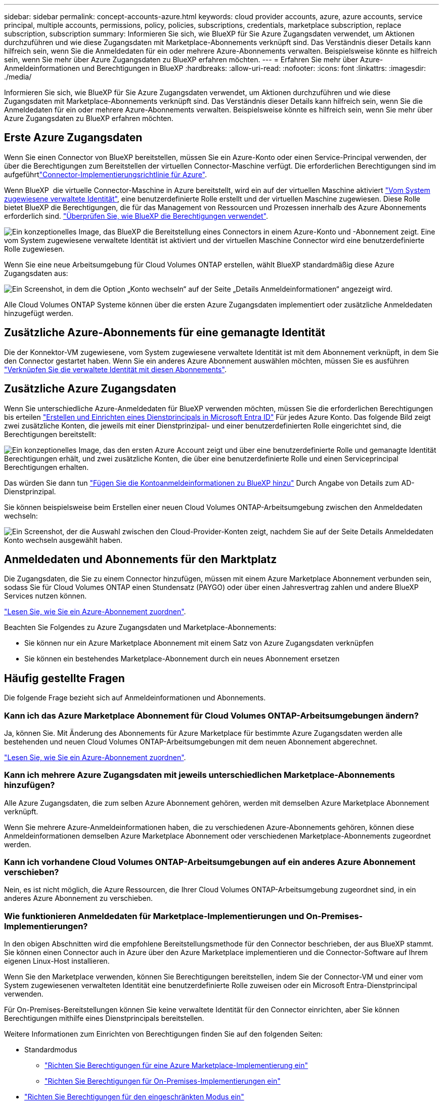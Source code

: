 ---
sidebar: sidebar 
permalink: concept-accounts-azure.html 
keywords: cloud provider accounts, azure, azure accounts, service principal, multiple accounts, permissions, policy, policies, subscriptions, credentials, marketplace subscription, replace subscription, subscription 
summary: Informieren Sie sich, wie BlueXP für Sie Azure Zugangsdaten verwendet, um Aktionen durchzuführen und wie diese Zugangsdaten mit Marketplace-Abonnements verknüpft sind. Das Verständnis dieser Details kann hilfreich sein, wenn Sie die Anmeldedaten für ein oder mehrere Azure-Abonnements verwalten. Beispielsweise könnte es hilfreich sein, wenn Sie mehr über Azure Zugangsdaten zu BlueXP erfahren möchten. 
---
= Erfahren Sie mehr über Azure-Anmeldeinformationen und Berechtigungen in BlueXP
:hardbreaks:
:allow-uri-read: 
:nofooter: 
:icons: font
:linkattrs: 
:imagesdir: ./media/


[role="lead"]
Informieren Sie sich, wie BlueXP für Sie Azure Zugangsdaten verwendet, um Aktionen durchzuführen und wie diese Zugangsdaten mit Marketplace-Abonnements verknüpft sind. Das Verständnis dieser Details kann hilfreich sein, wenn Sie die Anmeldedaten für ein oder mehrere Azure-Abonnements verwalten. Beispielsweise könnte es hilfreich sein, wenn Sie mehr über Azure Zugangsdaten zu BlueXP erfahren möchten.



== Erste Azure Zugangsdaten

Wenn Sie einen Connector von BlueXP bereitstellen, müssen Sie ein Azure-Konto oder einen Service-Principal verwenden, der über die Berechtigungen zum Bereitstellen der virtuellen Connector-Maschine verfügt. Die erforderlichen Berechtigungen sind im aufgeführtlink:task-install-connector-azure-bluexp.html#connector-custom-role["Connector-Implementierungsrichtlinie für Azure"].

Wenn BlueXP  die virtuelle Connector-Maschine in Azure bereitstellt, wird ein auf der virtuellen Maschine aktiviert https://docs.microsoft.com/en-us/azure/active-directory/managed-identities-azure-resources/overview["Vom System zugewiesene verwaltete Identität"^], eine benutzerdefinierte Rolle erstellt und der virtuellen Maschine zugewiesen. Diese Rolle bietet BlueXP die Berechtigungen, die für das Management von Ressourcen und Prozessen innerhalb des Azure Abonnements erforderlich sind. link:reference-permissions-azure.html["Überprüfen Sie, wie BlueXP die Berechtigungen verwendet"].

image:diagram_permissions_initial_azure.png["Ein konzeptionelles Image, das BlueXP die Bereitstellung eines Connectors in einem Azure-Konto und -Abonnement zeigt. Eine vom System zugewiesene verwaltete Identität ist aktiviert und der virtuellen Maschine Connector wird eine benutzerdefinierte Rolle zugewiesen."]

Wenn Sie eine neue Arbeitsumgebung für Cloud Volumes ONTAP erstellen, wählt BlueXP standardmäßig diese Azure Zugangsdaten aus:

image:screenshot_accounts_select_azure.gif["Ein Screenshot, in dem die Option „Konto wechseln“ auf der Seite „Details  Anmeldeinformationen“ angezeigt wird."]

Alle Cloud Volumes ONTAP Systeme können über die ersten Azure Zugangsdaten implementiert oder zusätzliche Anmeldedaten hinzugefügt werden.



== Zusätzliche Azure-Abonnements für eine gemanagte Identität

Die der Konnektor-VM zugewiesene, vom System zugewiesene verwaltete Identität ist mit dem Abonnement verknüpft, in dem Sie den Connector gestartet haben. Wenn Sie ein anderes Azure Abonnement auswählen möchten, müssen Sie es ausführen link:task-adding-azure-accounts.html#associate-additional-azure-subscriptions-with-a-managed-identity["Verknüpfen Sie die verwaltete Identität mit diesen Abonnements"].



== Zusätzliche Azure Zugangsdaten

Wenn Sie unterschiedliche Azure-Anmeldedaten für BlueXP verwenden möchten, müssen Sie die erforderlichen Berechtigungen bis erteilen link:task-adding-azure-accounts.html["Erstellen und Einrichten eines Dienstprincipals in Microsoft Entra ID"] Für jedes Azure Konto. Das folgende Bild zeigt zwei zusätzliche Konten, die jeweils mit einer Dienstprinzipal- und einer benutzerdefinierten Rolle eingerichtet sind, die Berechtigungen bereitstellt:

image:diagram_permissions_multiple_azure.png["Ein konzeptionelles Image, das den ersten Azure Account zeigt und über eine benutzerdefinierte Rolle und gemanagte Identität Berechtigungen erhält, und zwei zusätzliche Konten, die über eine benutzerdefinierte Rolle und einen Serviceprincipal Berechtigungen erhalten."]

Das würden Sie dann tun link:task-adding-azure-accounts.html#add-additional-azure-credentials-to-bluexp["Fügen Sie die Kontoanmeldeinformationen zu BlueXP hinzu"] Durch Angabe von Details zum AD-Dienstprinzipal.

Sie können beispielsweise beim Erstellen einer neuen Cloud Volumes ONTAP-Arbeitsumgebung zwischen den Anmeldedaten wechseln:

image:screenshot_accounts_switch_azure.gif["Ein Screenshot, der die Auswahl zwischen den Cloud-Provider-Konten zeigt, nachdem Sie auf der Seite Details  Anmeldedaten Konto wechseln ausgewählt haben."]



== Anmeldedaten und Abonnements für den Marktplatz

Die Zugangsdaten, die Sie zu einem Connector hinzufügen, müssen mit einem Azure Marketplace Abonnement verbunden sein, sodass Sie für Cloud Volumes ONTAP einen Stundensatz (PAYGO) oder über einen Jahresvertrag zahlen und andere BlueXP Services nutzen können.

link:task-adding-azure-accounts.html#subscribe["Lesen Sie, wie Sie ein Azure-Abonnement zuordnen"].

Beachten Sie Folgendes zu Azure Zugangsdaten und Marketplace-Abonnements:

* Sie können nur ein Azure Marketplace Abonnement mit einem Satz von Azure Zugangsdaten verknüpfen
* Sie können ein bestehendes Marketplace-Abonnement durch ein neues Abonnement ersetzen




== Häufig gestellte Fragen

Die folgende Frage bezieht sich auf Anmeldeinformationen und Abonnements.



=== Kann ich das Azure Marketplace Abonnement für Cloud Volumes ONTAP-Arbeitsumgebungen ändern?

Ja, können Sie. Mit Änderung des Abonnements für Azure Marketplace für bestimmte Azure Zugangsdaten werden alle bestehenden und neuen Cloud Volumes ONTAP-Arbeitsumgebungen mit dem neuen Abonnement abgerechnet.

link:task-adding-azure-accounts.html#subscribe["Lesen Sie, wie Sie ein Azure-Abonnement zuordnen"].



=== Kann ich mehrere Azure Zugangsdaten mit jeweils unterschiedlichen Marketplace-Abonnements hinzufügen?

Alle Azure Zugangsdaten, die zum selben Azure Abonnement gehören, werden mit demselben Azure Marketplace Abonnement verknüpft.

Wenn Sie mehrere Azure-Anmeldeinformationen haben, die zu verschiedenen Azure-Abonnements gehören, können diese Anmeldeinformationen demselben Azure Marketplace Abonnement oder verschiedenen Marketplace-Abonnements zugeordnet werden.



=== Kann ich vorhandene Cloud Volumes ONTAP-Arbeitsumgebungen auf ein anderes Azure Abonnement verschieben?

Nein, es ist nicht möglich, die Azure Ressourcen, die Ihrer Cloud Volumes ONTAP-Arbeitsumgebung zugeordnet sind, in ein anderes Azure Abonnement zu verschieben.



=== Wie funktionieren Anmeldedaten für Marketplace-Implementierungen und On-Premises-Implementierungen?

In den obigen Abschnitten wird die empfohlene Bereitstellungsmethode für den Connector beschrieben, der aus BlueXP stammt. Sie können einen Connector auch in Azure über den Azure Marketplace implementieren und die Connector-Software auf Ihrem eigenen Linux-Host installieren.

Wenn Sie den Marketplace verwenden, können Sie Berechtigungen bereitstellen, indem Sie der Connector-VM und einer vom System zugewiesenen verwalteten Identität eine benutzerdefinierte Rolle zuweisen oder ein Microsoft Entra-Dienstprincipal verwenden.

Für On-Premises-Bereitstellungen können Sie keine verwaltete Identität für den Connector einrichten, aber Sie können Berechtigungen mithilfe eines Dienstprincipals bereitstellen.

Weitere Informationen zum Einrichten von Berechtigungen finden Sie auf den folgenden Seiten:

* Standardmodus
+
** link:task-install-connector-azure-marketplace.html#step-3-set-up-permissions["Richten Sie Berechtigungen für eine Azure Marketplace-Implementierung ein"]
** link:task-install-connector-on-prem.html#step-4-set-up-cloud-permissions["Richten Sie Berechtigungen für On-Premises-Implementierungen ein"]


* link:task-prepare-restricted-mode.html#step-6-prepare-cloud-permissions["Richten Sie Berechtigungen für den eingeschränkten Modus ein"]
* link:task-prepare-private-mode.html#step-6-prepare-cloud-permissions["Richten Sie Berechtigungen für den privaten Modus ein"]

